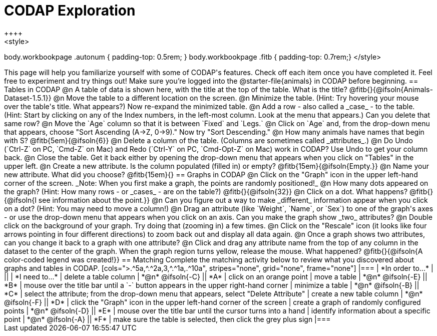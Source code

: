 = CODAP Exploration
++++
<style>
body.workbookpage .autonum { padding-top: 0.5rem; }
body.workbookpage .fitb { padding-top: 0.7rem;}
</style>
++++

This page will help you familiarize yourself with some of CODAP's features. Check off each item once you have completed it. Feel free to experiment and try things out! Make sure you’re logged into the @starter-file{animals} in CODAP before beginning.

== Tables in CODAP

@n A table of data is shown here, with the title at the top of the table. What is the title? @fitb{}{@ifsoln{Animals-Dataset-1.5.1}}

@n Move the table to a different location on the screen.

@n Minimize the table. (Hint: Try hovering your mouse over the table's title. What appears?) Now re-expand the minimized table.

@n Add a row - also called a _case_ - to the table. (Hint: Start by clicking on any of the Index numbers, in the left-most column. Look at the menu that appears.) Can you delete that same row?

@n Move the `Age` column so that it is between `Fixed` and `Legs.`

@n Click on `Age` and, from the drop-down menu that appears, choose "Sort Ascending (A→Z, 0→9)." Now try "Sort Descending."

@n How many animals have names that begin with S? @fitb{5em}{@ifsoln{6}}

@n Delete a column of the table. (Columns are sometimes called _attributes_.)

@n Do Undo (`Ctrl-Z` on PC, `Cmd-Z` on Mac) and Redo (`Ctrl-Y` on PC, `Cmd-Opt-Z` on Mac) work in CODAP? Use Undo to get your column back.

@n Close the table. Get it back either by opening the drop-down menu that appears when you click on "Tables" in the upper left.

@n Create a new attribute. Is the column populated (filled in) or empty? @fitb{15em}{@ifsoln{Empty.}}

@n Name your new attribute. What did you choose? @fitb{15em}{}



== Graphs in CODAP

@n Click on the "Graph" icon in the upper left-hand corner of the screen. _Note: When you first make a graph, the points are randomly positioned!_

@n How many dots appeared on the graph? (Hint: How many rows - or _cases_ - are on the table?) @fitb{}{@ifsoln{32}}

@n Click on a dot. What happens? @fitb{}{@ifsoln{I see information about the point.}}

@n Can you figure out a way to make _different_ information appear when you click on a dot? (Hint: You may need to move a column!)

@n Drag an attribute (like `Weight`, `Name`, or `Sex`) to one of the graph's axes - or use the drop-down menu that appears when you click on an axis. Can you make the graph show _two_ attributes?

@n Double click on the background of your graph. Try doing that (zooming in) a few times.

@n Click on the "Rescale" icon (it looks like four arrows pointing in four different directions) to zoom back out and display all data again.

@n Once a graph shows two attributes, can you change it back to a graph with one attribute?

@n Click and drag any attribute name from the top of any column in the dataset to the center of the graph. When the graph region turns yellow, release the mouse. What happened? @fitb{}{@ifsoln{A color-coded legend was created!}}

== Matching

Complete the matching activity below to review what you discovered about graphs and tables in CODAP.

[cols=">.^5a,^.^2a,3,^.^1a,.^10a", stripes="none", grid="none", frame="none"]
|===
|  *In order to...* |  || | *I need to...*
| delete a table column
| *@n* @ifsoln{-C}
|| *A*
| click on an orange point


| move a table
| *@n* @ifsoln{-E}
|| *B*
| mouse over the title bar until a `-` button appears in the upper right-hand corner


| minimize a table
| *@n* @ifsoln{-B}
|| *C*
| select the attribute; from the drop-down menu that appears, select "Delete Attribute"

| create a new table column
| *@n* @ifsoln{-F}
|| *D*
| click the "Graph" icon in the upper left-hand corner of the screen

| create a graph of randomly configured points
| *@n* @ifsoln{-D}
|| *E*
| mouse over the title bar until the cursor turns into a hand

| identify information about a specific point
| *@n* @ifsoln{-A}
|| *F*
| make sure the table is selected, then click the grey plus sign

|===
